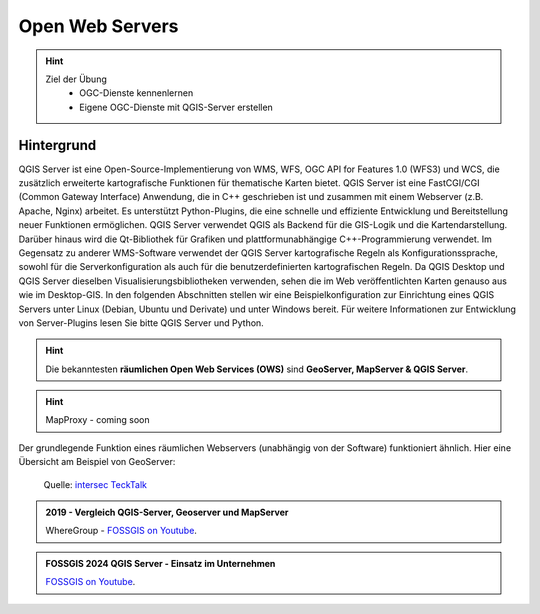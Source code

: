 Open Web Servers
==========

.. hint::

   Ziel der Übung
      * OGC-Dienste kennenlernen 
      * Eigene OGC-Dienste mit QGIS-Server erstellen

.. seealso::

      *  `OGC <https://www.ogc.org/de/>`__
      *  `QGIS Server <https://docs.qgis.org/3.34/en/docs/server_manual/index.html>`__
      *  `OGC-Dienste - Basics <https://docs.qgis.org/3.40/en/docs/server_manual/services/basics.html>`__


Hintergrund
--------

QGIS Server ist eine Open-Source-Implementierung von WMS, WFS, OGC API for Features 1.0 (WFS3) und WCS, die zusätzlich erweiterte kartografische Funktionen für 
thematische Karten bietet. QGIS Server ist eine FastCGI/CGI (Common Gateway Interface) Anwendung, die in C++ geschrieben ist und zusammen mit einem Webserver 
(z.B. Apache, Nginx) arbeitet. Es unterstützt Python-Plugins, die eine schnelle und effiziente Entwicklung und Bereitstellung neuer Funktionen ermöglichen.
QGIS Server verwendet QGIS als Backend für die GIS-Logik und die Kartendarstellung. Darüber hinaus wird die Qt-Bibliothek für Grafiken und plattformunabhängige 
C++-Programmierung verwendet. Im Gegensatz zu anderer WMS-Software verwendet der QGIS Server kartografische Regeln als Konfigurationssprache, sowohl für die 
Serverkonfiguration als auch für die benutzerdefinierten kartografischen Regeln. Da QGIS Desktop und QGIS Server dieselben Visualisierungsbibliotheken verwenden, 
sehen die im Web veröffentlichten Karten genauso aus wie im Desktop-GIS. In den folgenden Abschnitten stellen wir eine Beispielkonfiguration zur Einrichtung eines
QGIS Servers unter Linux (Debian, Ubuntu und Derivate) und unter Windows bereit. Für weitere Informationen zur Entwicklung von Server-Plugins lesen Sie bitte 
QGIS Server und Python.

.. hint::

   Die bekanntesten **räumlichen Open Web Services (OWS)** sind **GeoServer, MapServer & QGIS Server**.

.. hint::

   MapProxy - coming soon

Der grundlegende Funktion eines räumlichen Webservers (unabhängig von der Software) funktioniert ähnlich. Hier eine Übersicht am Beispiel von GeoServer:

.. figure:: https://techtalk.intersec.com/2021/10/open-source-map-server-with-geoserver-and-qgis/schema-gis.png
   :alt: Open-source map server with Geoserver and QGIS

   Quelle: `intersec TeckTalk <https://techtalk.intersec.com/2021/10/open-source-map-server-with-geoserver-and-qgis/>`__

.. admonition:: 2019 - Vergleich QGIS-Server, Geoserver und MapServer
    :class: admonition-youtube

    ..  youtube:: IWloWZJ87lA&t=102s

    WhereGroup - `FOSSGIS on Youtube <https://www.youtube.com/watch?v=IWloWZJ87lA&t=102s>`_.
   

.. admonition:: FOSSGIS 2024 QGIS Server - Einsatz im Unternehmen
    :class: admonition-youtube

    ..  youtube:: Bl5-ubTBOZY

    `FOSSGIS on Youtube <https://www.youtube.com/watch?v=Bl5-ubTBOZY>`_.